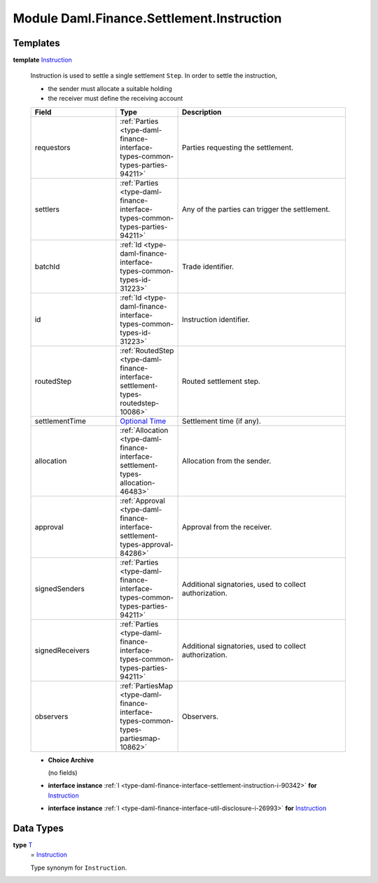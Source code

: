 .. Copyright (c) 2022 Digital Asset (Switzerland) GmbH and/or its affiliates. All rights reserved.
.. SPDX-License-Identifier: Apache-2.0

.. _module-daml-finance-settlement-instruction-87187:

Module Daml.Finance.Settlement.Instruction
==========================================

Templates
---------

.. _type-daml-finance-settlement-instruction-instruction-35758:

**template** `Instruction <type-daml-finance-settlement-instruction-instruction-35758_>`_

  Instruction is used to settle a single settlement ``Step``\. In order to settle the instruction,

  * the sender must allocate a suitable holding
  * the receiver must define the receiving account

  .. list-table::
     :widths: 15 10 30
     :header-rows: 1

     * - Field
       - Type
       - Description
     * - requestors
       - :ref:`Parties <type-daml-finance-interface-types-common-types-parties-94211>`
       - Parties requesting the settlement\.
     * - settlers
       - :ref:`Parties <type-daml-finance-interface-types-common-types-parties-94211>`
       - Any of the parties can trigger the settlement\.
     * - batchId
       - :ref:`Id <type-daml-finance-interface-types-common-types-id-31223>`
       - Trade identifier\.
     * - id
       - :ref:`Id <type-daml-finance-interface-types-common-types-id-31223>`
       - Instruction identifier\.
     * - routedStep
       - :ref:`RoutedStep <type-daml-finance-interface-settlement-types-routedstep-10086>`
       - Routed settlement step\.
     * - settlementTime
       - `Optional <https://docs.daml.com/daml/stdlib/Prelude.html#type-da-internal-prelude-optional-37153>`_ `Time <https://docs.daml.com/daml/stdlib/Prelude.html#type-da-internal-lf-time-63886>`_
       - Settlement time (if any)\.
     * - allocation
       - :ref:`Allocation <type-daml-finance-interface-settlement-types-allocation-46483>`
       - Allocation from the sender\.
     * - approval
       - :ref:`Approval <type-daml-finance-interface-settlement-types-approval-84286>`
       - Approval from the receiver\.
     * - signedSenders
       - :ref:`Parties <type-daml-finance-interface-types-common-types-parties-94211>`
       - Additional signatories, used to collect authorization\.
     * - signedReceivers
       - :ref:`Parties <type-daml-finance-interface-types-common-types-parties-94211>`
       - Additional signatories, used to collect authorization\.
     * - observers
       - :ref:`PartiesMap <type-daml-finance-interface-types-common-types-partiesmap-10862>`
       - Observers\.

  + **Choice Archive**

    (no fields)

  + **interface instance** :ref:`I <type-daml-finance-interface-settlement-instruction-i-90342>` **for** `Instruction <type-daml-finance-settlement-instruction-instruction-35758_>`_

  + **interface instance** :ref:`I <type-daml-finance-interface-util-disclosure-i-26993>` **for** `Instruction <type-daml-finance-settlement-instruction-instruction-35758_>`_

Data Types
----------

.. _type-daml-finance-settlement-instruction-t-45988:

**type** `T <type-daml-finance-settlement-instruction-t-45988_>`_
  \= `Instruction <type-daml-finance-settlement-instruction-instruction-35758_>`_

  Type synonym for ``Instruction``\.
